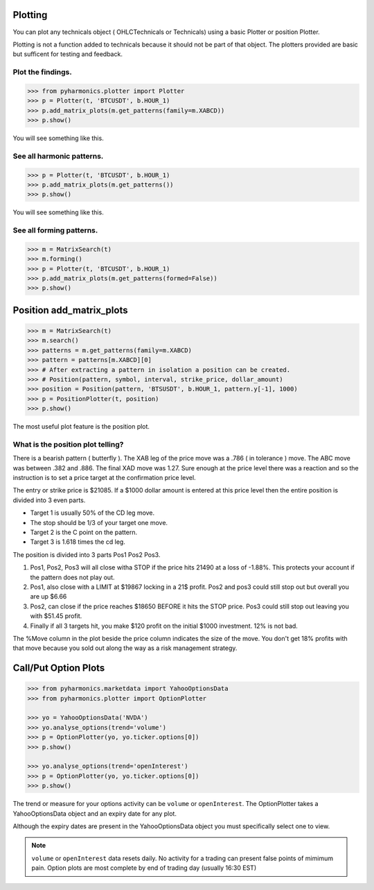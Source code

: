 Plotting
--------

You can plot any technicals object ( OHLCTechnicals or Technicals) using a basic Plotter or position Plotter.

Plotting is not a function added to technicals because it should not be part of that object.  The plotters provided are basic but sufficent for testing and feedback.

Plot the findings.
~~~~~~~~~~~~~~~~~~
.. code-block:: python
       
  >>> from pyharmonics.plotter import Plotter
  >>> p = Plotter(t, 'BTCUSDT', b.HOUR_1)
  >>> p.add_matrix_plots(m.get_patterns(family=m.XABCD))
  >>> p.show()

You will see something like this.

.. image:: ../images/newplot.png
  :alt: Fully formed patterns

See all harmonic patterns.
~~~~~~~~~~~~~~~~~~~~~~~~~~
.. code-block:: python
       
  >>> p = Plotter(t, 'BTCUSDT', b.HOUR_1)
  >>> p.add_matrix_plots(m.get_patterns())
  >>> p.show()

You will see something like this.

.. image:: ../images/all_patterns.png
  :alt: Fully formed patterns

See all forming patterns.
~~~~~~~~~~~~~~~~~~~~~~~~~
.. code-block:: python
       
  >>> m = MatrixSearch(t)
  >>> m.forming()
  >>> p = Plotter(t, 'BTCUSDT', b.HOUR_1)
  >>> p.add_matrix_plots(m.get_patterns(formed=False))
  >>> p.show()


Position add_matrix_plots
-------------------------
.. code-block:: python

  >>> m = MatrixSearch(t)
  >>> m.search()
  >>> patterns = m.get_patterns(family=m.XABCD)
  >>> pattern = patterns[m.XABCD][0]
  >>> # After extracting a pattern in isolation a position can be created.
  >>> # Position(pattern, symbol, interval, strike_price, dollar_amount)
  >>> position = Position(pattern, 'BTSUSDT', b.HOUR_1, pattern.y[-1], 1000)
  >>> p = PositionPlotter(t, position)
  >>> p.show()

The most useful plot feature is the position plot.

.. image:: ../images/positionplot.png
  :alt: A tradable position.


What is the position plot telling?
~~~~~~~~~~~~~~~~~~~~~~~~~~~~~~~~~~

There is a bearish pattern ( butterfly ).  The XAB leg of the price move was a .786 ( in tolerance ) move.  The ABC move was between .382 and .886.  The final XAD move was 1.27.  Sure enough at the price level there was a reaction and so the instruction is to set a price target at the confirmation price level.

The entry or strike price is $21085.  If a $1000 dollar amount is entered at this price level then the entire position is divided into 3 even parts.

* Target 1 is usually 50% of the CD leg move.
* The stop should be 1/3 of your target one move.
* Target 2 is the C point on the pattern.
* Target 3 is 1.618 times the cd leg.

The position is divided into 3 parts Pos1 Pos2 Pos3.

#. Pos1, Pos2, Pos3 will all close witha STOP if the price hits 21490 at a loss of -1.88%. This protects your account if the pattern does not play out.
#. Pos1, also close with a LIMIT at $19867 locking in a 21$ profit.  Pos2 and pos3 could still stop out but overall you are up $6.66
#. Pos2, can close if the price reaches $18650 BEFORE it hits the STOP price.  Pos3 could still stop out leaving you with $51.45 profit.
#. Finally if all 3 targets hit, you make $120 profit on the initial $1000 investment.  12% is not bad.

The %Move column in the plot beside the price column indicates the size of the move.  You don't get 18% profits with that move because you sold out along the way as a risk management strategy.


Call/Put Option Plots
---------------------

.. code-block:: python3

  >>> from pyharmonics.marketdata import YahooOptionsData
  >>> from pyharmonics.plotter import OptionPlotter

  >>> yo = YahooOptionsData('NVDA')
  >>> yo.analyse_options(trend='volume')
  >>> p = OptionPlotter(yo, yo.ticker.options[0])
  >>> p.show()

  >>> yo.analyse_options(trend='openInterest')
  >>> p = OptionPlotter(yo, yo.ticker.options[0])
  >>> p.show()

The trend or measure for your options activity can be ``volume`` or ``openInterest``.  The OptionPlotter takes a YahooOptionsData object and an expiry date for any plot.

Although the expiry dates are present in the YahooOptionsData object you must specifically select one to view.

.. image:: ../images/optionplot.png
  :alt: Options by volume

.. note::

    ``volume`` or ``openInterest`` data resets daily. No activity for a trading can present false points of mimimum pain. Option plots are most complete by end of trading day (usually 16:30 EST)